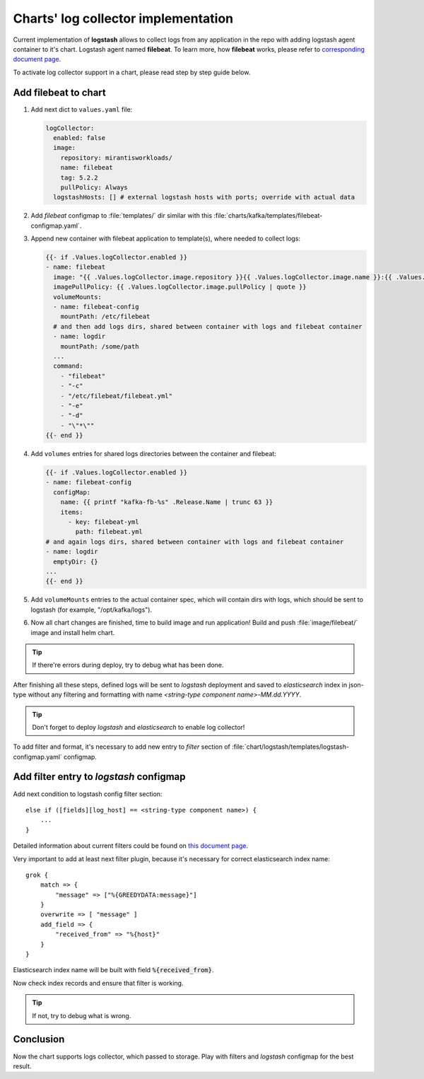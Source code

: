 ====================================
Charts' log collector implementation
====================================

Current implementation of **logstash** allows to collect logs from any
application in the repo with adding logstash agent container to it's chart.
Logstash agent named **filebeat**. To learn more, how **filebeat** works,
please refer to
`corresponding document page <https://www.elastic.co/guide/en/beats/filebeat/5.2/how-filebeat-works.html>`_.

To activate log collector support in a chart, please read step by step guide
below.

Add filebeat to chart
~~~~~~~~~~~~~~~~~~~~~

#. Add next dict to ``values.yaml`` file:

   .. code-block:: yaml

      logCollector:
        enabled: false
        image:
          repository: mirantisworkloads/
          name: filebeat
          tag: 5.2.2
          pullPolicy: Always
        logstashHosts: [] # external logstash hosts with ports; override with actual data

#. Add `filebeat` configmap to :file:`templates/` dir similar with this
   :file:`charts/kafka/templates/filebeat-configmap.yaml`.

#. Append new container with filebeat application to template(s), where needed
   to collect logs:

   .. code-block:: yaml

      {{- if .Values.logCollector.enabled }}
      - name: filebeat
        image: "{{ .Values.logCollector.image.repository }}{{ .Values.logCollector.image.name }}:{{ .Values.logCollector.image.tag }}"
        imagePullPolicy: {{ .Values.logCollector.image.pullPolicy | quote }}
        volumeMounts:
        - name: filebeat-config
          mountPath: /etc/filebeat
        # and then add logs dirs, shared between container with logs and filebeat container
        - name: logdir
          mountPath: /some/path
        ...
        command:
          - "filebeat"
          - "-c"
          - "/etc/filebeat/filebeat.yml"
          - "-e"
          - "-d"
          - "\"*\""
      {{- end }}

#. Add ``volumes`` entries for shared logs directories between the container
   and filebeat:

   .. code-block:: yaml

      {{- if .Values.logCollector.enabled }}
      - name: filebeat-config
        configMap:
          name: {{ printf "kafka-fb-%s" .Release.Name | trunc 63 }}
          items:
            - key: filebeat-yml
              path: filebeat.yml
      # and again logs dirs, shared between container with logs and filebeat container
      - name: logdir
        emptyDir: {}
      ...
      {{- end }}

#. Add ``volumeMounts`` entries to the actual container spec, which will
   contain dirs with logs, which should be sent to logstash (for example,
   "/opt/kafka/logs").

#. Now all chart changes are finished, time to build image and run application!
   Build and push :file:`image/filebeat/` image and install helm chart.

.. tip:: If there're errors during deploy, try to debug what has been done.

After finishing all these steps, defined logs will be sent to `logstash`
deployment and saved to `elasticsearch` index in json-type without any
filtering and formatting with name *<string-type component name>-MM.dd.YYYY*.

.. tip:: Don't forget to deploy `logstash` and `elasticsearch` to enable
         log collector!

To add filter and format, it's necessary to add new entry to `filter` section
of :file:`chart/logstash/templates/logstash-configmap.yaml` configmap.

Add filter entry to `logstash` configmap
~~~~~~~~~~~~~~~~~~~~~~~~~~~~~~~~~~~~~~~~

Add next condition to logstash config filter section:

::

  else if ([fields][log_host] == <string-type component name>) {
      ...
  }

Detailed information about current filters could be found on
`this document page <https://www.elastic.co/guide/en/logstash/current/filter-plugins.html>`_.

Very important to add at least next filter plugin, because it's necessary for
correct elasticsearch index name:

::

  grok {
      match => {
          "message" => ["%{GREEDYDATA:message}"]
      }
      overwrite => [ "message" ]
      add_field => {
          "received_from" => "%{host}"
      }
  }

Elasticsearch index name will be built with field :code:`%{received_from}`.

Now check index records and ensure that filter is working.

.. tip:: If not, try to debug what is wrong.

Conclusion
~~~~~~~~~~

Now the chart supports logs collector, which passed to storage. Play with
filters and `logstash` configmap for the best result.

